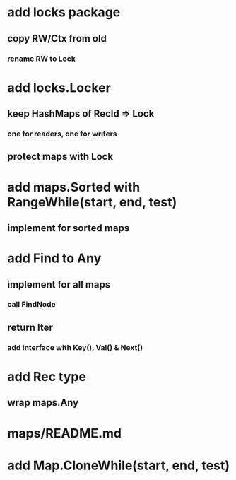 * add locks package
** copy RW/Ctx from old
*** rename RW to Lock

* add locks.Locker
** keep HashMaps of RecId => Lock
*** one for readers, one for writers
** protect maps with Lock 

* add maps.Sorted with RangeWhile(start, end, test)
** implement for sorted maps

* add Find to Any
** implement for all maps
*** call FindNode
** return Iter
*** add interface with Key(), Val() & Next()

* add Rec type
** wrap maps.Any

* maps/README.md

* add Map.CloneWhile(start, end, test)
